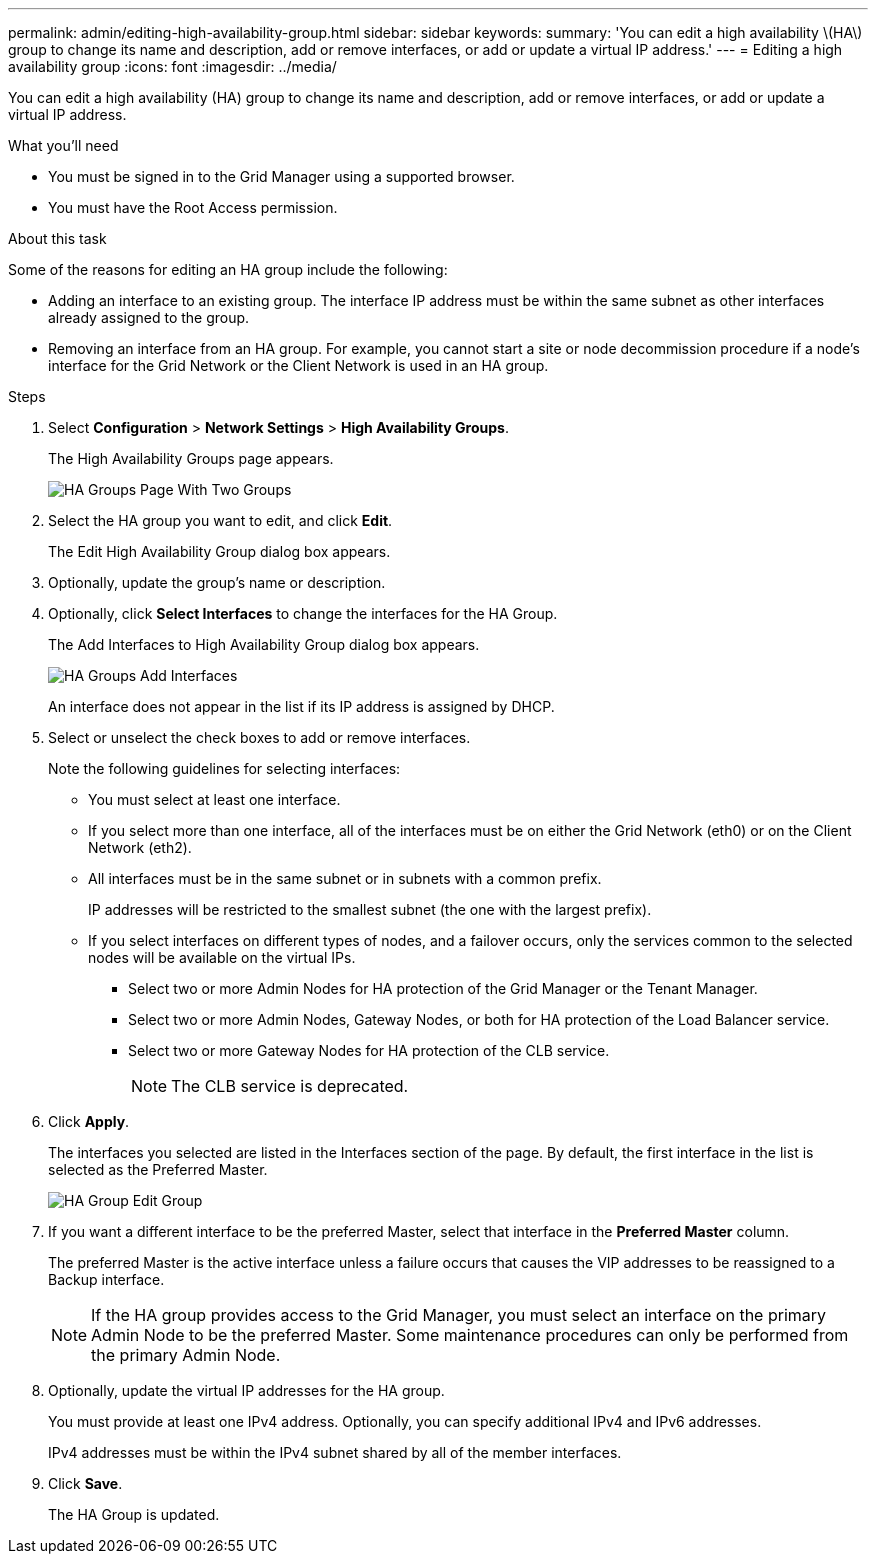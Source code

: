 ---
permalink: admin/editing-high-availability-group.html
sidebar: sidebar
keywords: 
summary: 'You can edit a high availability \(HA\) group to change its name and description, add or remove interfaces, or add or update a virtual IP address.'
---
= Editing a high availability group
:icons: font
:imagesdir: ../media/

[.lead]
You can edit a high availability (HA) group to change its name and description, add or remove interfaces, or add or update a virtual IP address.

.What you'll need

* You must be signed in to the Grid Manager using a supported browser.
* You must have the Root Access permission.

.About this task

Some of the reasons for editing an HA group include the following:

* Adding an interface to an existing group. The interface IP address must be within the same subnet as other interfaces already assigned to the group.
* Removing an interface from an HA group. For example, you cannot start a site or node decommission procedure if a node's interface for the Grid Network or the Client Network is used in an HA group.

.Steps

. Select *Configuration* > *Network Settings* > *High Availability Groups*.
+
The High Availability Groups page appears.
+
image::../media/ha_groups_page_with_two_groups.png[HA Groups Page With Two Groups]

. Select the HA group you want to edit, and click *Edit*.
+
The Edit High Availability Group dialog box appears.

. Optionally, update the group's name or description.
. Optionally, click *Select Interfaces* to change the interfaces for the HA Group.
+
The Add Interfaces to High Availability Group dialog box appears.
+
image::../media/ha_group_add_interfaces.png[HA Groups Add Interfaces]
+
An interface does not appear in the list if its IP address is assigned by DHCP.

. Select or unselect the check boxes to add or remove interfaces.
+
Note the following guidelines for selecting interfaces:

 ** You must select at least one interface.
 ** If you select more than one interface, all of the interfaces must be on either the Grid Network (eth0) or on the Client Network (eth2).
 ** All interfaces must be in the same subnet or in subnets with a common prefix.
+
IP addresses will be restricted to the smallest subnet (the one with the largest prefix).

 ** If you select interfaces on different types of nodes, and a failover occurs, only the services common to the selected nodes will be available on the virtual IPs.
  *** Select two or more Admin Nodes for HA protection of the Grid Manager or the Tenant Manager.
  *** Select two or more Admin Nodes, Gateway Nodes, or both for HA protection of the Load Balancer service.
  *** Select two or more Gateway Nodes for HA protection of the CLB service.
+
NOTE: The CLB service is deprecated.

. Click *Apply*.
+
The interfaces you selected are listed in the Interfaces section of the page. By default, the first interface in the list is selected as the Preferred Master.
+
image::../media/ha_group_edit_group.png[HA Group Edit Group]

. If you want a different interface to be the preferred Master, select that interface in the *Preferred Master* column.
+
The preferred Master is the active interface unless a failure occurs that causes the VIP addresses to be reassigned to a Backup interface.
+
NOTE: If the HA group provides access to the Grid Manager, you must select an interface on the primary Admin Node to be the preferred Master. Some maintenance procedures can only be performed from the primary Admin Node.

. Optionally, update the virtual IP addresses for the HA group.
+
You must provide at least one IPv4 address. Optionally, you can specify additional IPv4 and IPv6 addresses.
+
IPv4 addresses must be within the IPv4 subnet shared by all of the member interfaces.

. Click *Save*.
+
The HA Group is updated.

